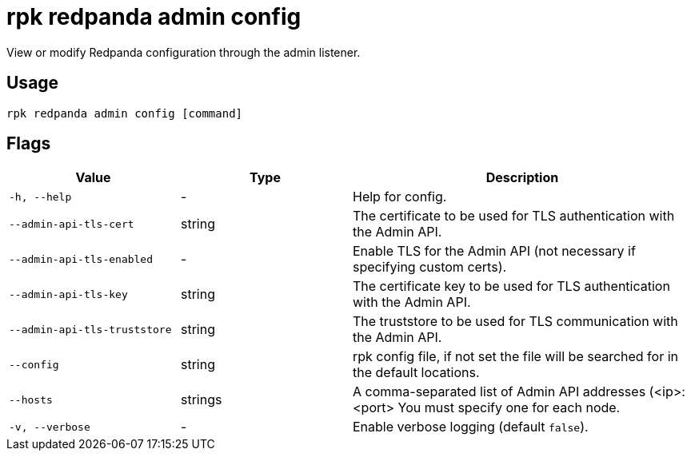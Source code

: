 = rpk redpanda admin config
:description: rpk redpanda admin config
:rpk_version: v23.1.6 (rev cc47e1ad1)

View or modify Redpanda configuration through the admin listener.

== Usage

[,bash]
----
rpk redpanda admin config [command]
----

== Flags


[cols="1m,1a,2a"]
|===
|*Value* |*Type* |*Description*

|-h, --help |- |Help for config.

|--admin-api-tls-cert |string |The certificate to be used for TLS
authentication with the Admin API.

|--admin-api-tls-enabled |- |Enable TLS for the Admin API (not necessary
if specifying custom certs).

|--admin-api-tls-key |string |The certificate key to be used for TLS
authentication with the Admin API.

|--admin-api-tls-truststore |string |The truststore to be used for TLS
communication with the Admin API.

|--config |string |rpk config file, if not set the file will be searched
for in the default locations.

|--hosts |strings |A comma-separated list of Admin API addresses
(<ip>:<port> You must specify one for each node.

|-v, --verbose |- |Enable verbose logging (default `false`).
|===

